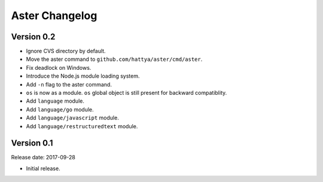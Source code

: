 Aster Changelog
===============

Version 0.2
-----------

* Ignore CVS directory by default.
* Move the aster command to ``github.com/hattya/aster/cmd/aster``.
* Fix deadlock on Windows.
* Introduce the Node.js module loading system.
* Add ``-n`` flag to the aster command.
* ``os`` is now as a module. ``os`` global object is still present for
  backward compatiblity.
* Add ``language`` module.
* Add ``language/go`` module.
* Add ``language/javascript`` module.
* Add ``language/restructuredtext`` module.


Version 0.1
-----------

Release date: 2017-09-28

* Initial release.
